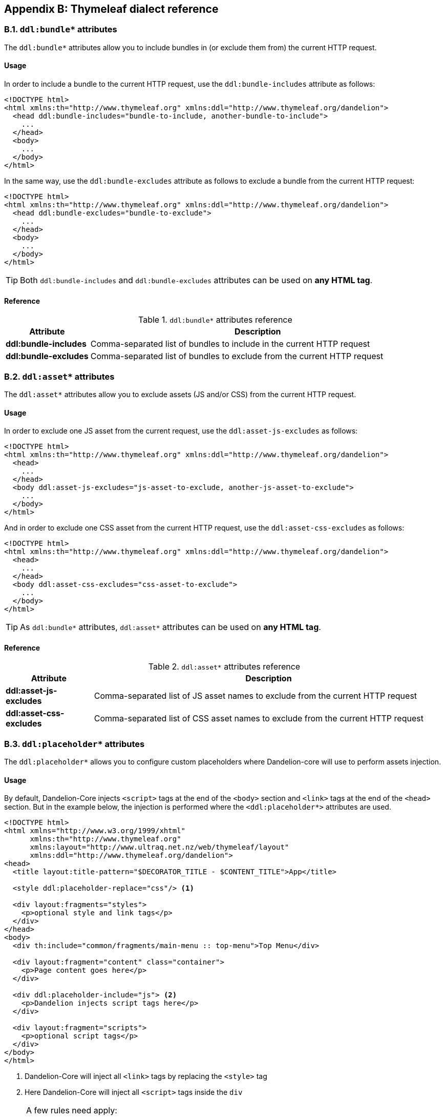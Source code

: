== Appendix B: Thymeleaf dialect reference

=== B.1. `ddl:bundle*` attributes

The `ddl:bundle*` attributes allow you to include bundles in (or exclude them from) the current HTTP request.

[discrete]
==== Usage

In order to include a bundle to the current HTTP request, use the `ddl:bundle-includes` attribute as follows:

[source, html]
----
<!DOCTYPE html>
<html xmlns:th="http://www.thymeleaf.org" xmlns:ddl="http://www.thymeleaf.org/dandelion">
  <head ddl:bundle-includes="bundle-to-include, another-bundle-to-include">
    ...
  </head>
  <body>
    ...
  </body>
</html>
----

In the same way, use the `ddl:bundle-excludes` attribute as follows to exclude a bundle from the current HTTP request:

[source, html]
----
<!DOCTYPE html>
<html xmlns:th="http://www.thymeleaf.org" xmlns:ddl="http://www.thymeleaf.org/dandelion">
  <head ddl:bundle-excludes="bundle-to-exclude">
    ...
  </head>
  <body>
    ...
  </body>
</html>
----

TIP: Both `ddl:bundle-includes` and `ddl:bundle-excludes` attributes can be used on *any HTML tag*.

[discrete]
==== Reference

.`ddl:bundle*` attributes reference
[cols="2,8"]
|===
|Attribute |Description

|[[tml-bundle-includes]]*ddl:bundle-includes*
|Comma-separated list of bundles to include in the current HTTP request

|[[tml-bundle-excludes]]*ddl:bundle-excludes*
|Comma-separated list of bundles to exclude from the current HTTP request
|===

=== B.2. `ddl:asset*` attributes

The `ddl:asset*` attributes allow you to exclude assets (JS and/or CSS) from the current HTTP request.

[discrete]
==== Usage

In order to exclude one JS asset from the current request, use the `ddl:asset-js-excludes` as follows:

[source, html]
----
<!DOCTYPE html>
<html xmlns:th="http://www.thymeleaf.org" xmlns:ddl="http://www.thymeleaf.org/dandelion">
  <head>
    ...
  </head>
  <body ddl:asset-js-excludes="js-asset-to-exclude, another-js-asset-to-exclude">
    ...
  </body>
</html>
----

And in order to exclude one CSS asset from the current HTTP request, use the `ddl:asset-css-excludes` as follows:

[source, html]
----
<!DOCTYPE html>
<html xmlns:th="http://www.thymeleaf.org" xmlns:ddl="http://www.thymeleaf.org/dandelion">
  <head>
    ...
  </head>
  <body ddl:asset-css-excludes="css-asset-to-exclude">
    ...
  </body>
</html>
----

TIP: As `ddl:bundle*` attributes, `ddl:asset*` attributes can be used on *any HTML tag*.

[discrete]
==== Reference

.`ddl:asset*` attributes reference
[cols="2,8"]
|===
|Attribute |Description

|[[tml-asset-js-excludes]]*ddl:asset-js-excludes*
|Comma-separated list of JS asset names to exclude from the current HTTP request

|[[tml-asset-css-excludes]]*ddl:asset-css-excludes*
|Comma-separated list of CSS asset names to exclude from the current HTTP request
|===

=== B.3. `ddl:placeholder*` attributes

The `ddl:placeholder*` allows you to configure custom placeholders where Dandelion-core will use to perform assets injection.

[discrete]
==== Usage

By default, Dandelion-Core injects `<script>` tags at the end of the `<body>` section and `<link>` tags at the end of the `<head>` section. But in the example below, the injection is performed where the `<ddl:placeholder*>` attributes are used.

[source, html]
----
<!DOCTYPE html>
<html xmlns="http://www.w3.org/1999/xhtml"
      xmlns:th="http://www.thymeleaf.org"
      xmlns:layout="http://www.ultraq.net.nz/web/thymeleaf/layout"
      xmlns:ddl="http://www.thymeleaf.org/dandelion">
<head>
  <title layout:title-pattern="$DECORATOR_TITLE - $CONTENT_TITLE">App</title>
  
  <style ddl:placeholder-replace="css"/> <1>
  
  <div layout:fragments="styles">
    <p>optional style and link tags</p>
  </div>
</head>
<body>
  <div th:include="common/fragments/main-menu :: top-menu">Top Menu</div>
  
  <div layout:fragment="content" class="container">
    <p>Page content goes here</p>
  </div>

  <div ddl:placeholder-include="js"> <2>
    <p>Dandelion injects script tags here</p>
  </div>

  <div layout:fragment="scripts">
    <p>optional script tags</p>
  </div>
</body>
</html>
----
<1> Dandelion-Core will inject all `<link>` tags by replacing the `<style>` tag
<2> Here Dandelion-Core will inject all `<script>` tags inside the `div`

[NOTE]
====
A few rules need apply:

* The same placeholder type can be used only once per page
* Only `js` and `css` are allowed in the `type` attribute
====

[discrete]
==== Reference

.`ddl:placeholder*` attributes reference
[cols="2,8,5"]
|===
|Attribute |Description |Possible values

|[[tml-placeholder-include]]*ddl:placeholder-include*
|Placeholder where to inject the specified asset type. Assets will be injected into the corresponding element.
|`js` \| `css`

|[[tml-placeholder-replace]]*ddl:placeholder-replace*
|Placeholder where to inject the specified asset type. Assets will replace the corresponding element.
|`js` \| `css`
|===
